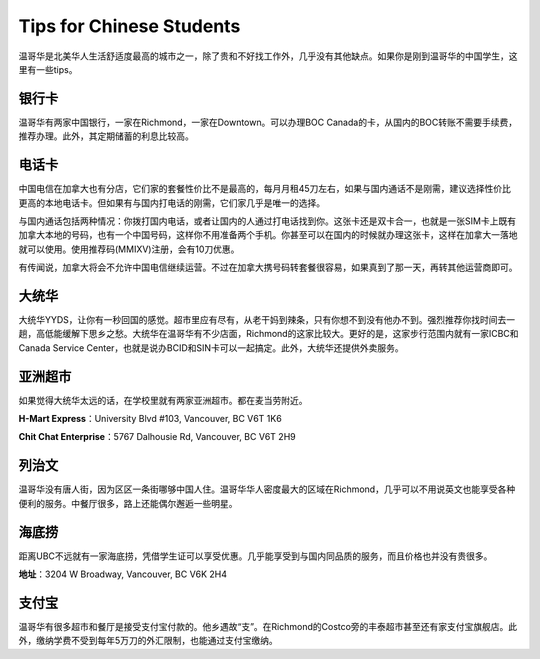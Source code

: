 Tips for Chinese Students
=========================

温哥华是北美华人生活舒适度最高的城市之一，除了贵和不好找工作外，几乎没有其他缺点。如果你是刚到温哥华的中国学生，这里有一些tips。

银行卡
------

温哥华有两家中国银行，一家在Richmond，一家在Downtown。可以办理BOC Canada的卡，从国内的BOC转账不需要手续费，推荐办理。此外，其定期储蓄的利息比较高。

电话卡
------

中国电信在加拿大也有分店，它们家的套餐性价比不是最高的，每月月租45刀左右，如果与国内通话不是刚需，建议选择性价比更高的本地电话卡。但如果有与国内打电话的刚需，它们家几乎是唯一的选择。

与国内通话包括两种情况：你拨打国内电话，或者让国内的人通过打电话找到你。这张卡还是双卡合一，也就是一张SIM卡上既有加拿大本地的号码，也有一个中国号码，这样你不用准备两个手机。你甚至可以在国内的时候就办理这张卡，这样在加拿大一落地就可以使用。使用推荐码(MMIXV)注册，会有10刀优惠。

有传闻说，加拿大将会不允许中国电信继续运营。不过在加拿大携号码转套餐很容易，如果真到了那一天，再转其他运营商即可。

大统华
------

大统华YYDS，让你有一秒回国的感觉。超市里应有尽有，从老干妈到辣条，只有你想不到没有他办不到。强烈推荐你找时间去一趟，高低能缓解下思乡之愁。大统华在温哥华有不少店面，Richmond的这家比较大。更好的是，这家步行范围内就有一家ICBC和Canada Service Center，也就是说办BCID和SIN卡可以一起搞定。此外，大统华还提供外卖服务。

亚洲超市
--------

如果觉得大统华太远的话，在学校里就有两家亚洲超市。都在麦当劳附近。

**H-Mart Express**：University Blvd #103, Vancouver, BC V6T 1K6

**Chit Chat Enterprise**：5767 Dalhousie Rd, Vancouver, BC V6T 2H9

列治文
------

温哥华没有唐人街，因为区区一条街哪够中国人住。温哥华华人密度最大的区域在Richmond，几乎可以不用说英文也能享受各种便利的服务。中餐厅很多，路上还能偶尔邂逅一些明星。

海底捞
------

距离UBC不远就有一家海底捞，凭借学生证可以享受优惠。几乎能享受到与国内同品质的服务，而且价格也并没有贵很多。

**地址**：3204 W Broadway, Vancouver, BC V6K 2H4

支付宝
------

温哥华有很多超市和餐厅是接受支付宝付款的。他乡遇故“支”。在Richmond的Costco旁的丰泰超市甚至还有家支付宝旗舰店。此外，缴纳学费不受到每年5万刀的外汇限制，也能通过支付宝缴纳。
